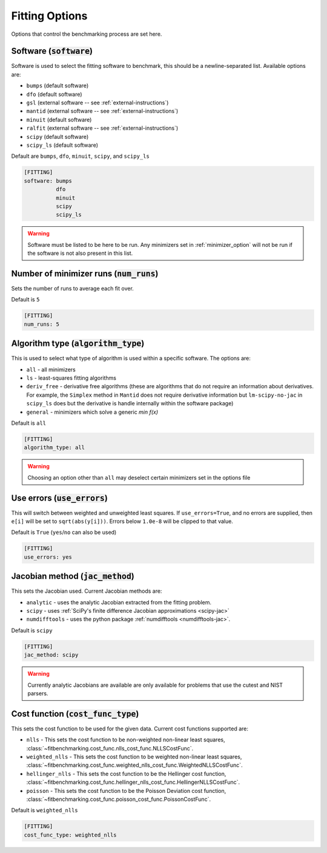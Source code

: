 .. _fitting_option:

###############
Fitting Options
###############

Options that control the benchmarking process are set here.


Software (:code:`software`)
---------------------------

Software is used to select the fitting software to benchmark, this should be
a newline-separated list. Available options are:

* ``bumps`` (default software)
* ``dfo`` (default software)
* ``gsl`` (external software -- see :ref:`external-instructions`)
* ``mantid`` (external software -- see :ref:`external-instructions`)
* ``minuit`` (default software)
* ``ralfit`` (external software -- see :ref:`external-instructions`)
* ``scipy`` (default software)
* ``scipy_ls`` (default software)


Default are ``bumps``, ``dfo``, ``minuit``, ``scipy``, and ``scipy_ls``

.. code-block:: rst

    [FITTING]
    software: bumps
              dfo
              minuit
              scipy
              scipy_ls

.. warning::

   Software must be listed to be here to be run.
   Any minimizers set in :ref:`minimizer_option` will not be run if the software is not also
   present in this list.


Number of minimizer runs (:code:`num_runs`)
-------------------------------------------

Sets the number of runs to average each fit over.

Default is ``5``

.. code-block:: rst

    [FITTING]
    num_runs: 5

Algorithm type (:code:`algorithm_type`)
---------------------------------------

This is used to select what type of algorithm is used within a specific software.
The options are:

* ``all`` - all minimizers
* ``ls`` - least-squares fitting algorithms
* ``deriv_free`` - derivative free algorithms (these are algorithms that do not require an information about derivatives. For example, the ``Simplex`` method in ``Mantid`` does not require derivative information but ``lm-scipy-no-jac`` in ``scipy_ls`` does but the derivative is handle internally within the software package)
* ``general`` - minimizers which solve a generic `min f(x)`

Default is ``all``

.. code-block:: rst

    [FITTING]
    algorithm_type: all

.. warning::

   Choosing an option other than ``all`` may deselect certain
   minimizers set in the options file



Use errors (:code:`use_errors`)
-------------------------------

This will switch between weighted and unweighted least squares.
If ``use_errors=True``, and no errors are supplied, then
``e[i]`` will be set to ``sqrt(abs(y[i]))``.
Errors below ``1.0e-8`` will be clipped to that value.

Default is ``True`` (``yes``/``no`` can also be used)

.. code-block:: rst

    [FITTING]
    use_errors: yes


Jacobian method (:code:`jac_method`)
------------------------------------

This sets the Jacobian used. Current Jacobian methods are:

* ``analytic`` - uses the analytic Jacobian extracted from the fitting problem.
* ``scipy`` -  uses :ref:`SciPy's finite difference Jacobian approximations <scipy-jac>`
* ``numdifftools`` - uses the python package :ref:`numdifftools <numdifftools-jac>`.
  
Default is ``scipy``

.. code-block:: rst

    [FITTING]
    jac_method: scipy

.. warning::

   Currently analytic Jacobians are available are only available for
   problems that use the cutest and NIST parsers.

Cost function (:code:`cost_func_type`)
--------------------------------------

This sets the cost function to be used for the given data. Current cost
functions supported are:

* ``nlls`` - This sets the cost function to be non-weighted non-linear least squares, :class:`~fitbenchmarking.cost_func.nlls_cost_func.NLLSCostFunc`.

* ``weighted_nlls`` - This sets the cost function to be weighted non-linear least squares, :class:`~fitbenchmarking.cost_func.weighted_nlls_cost_func.WeightedNLLSCostFunc`.

* ``hellinger_nlls`` - This sets the cost function to be the Hellinger cost function, :class:`~fitbenchmarking.cost_func.hellinger_nlls_cost_func.HellingerNLLSCostFunc`.

* ``poisson`` - This sets the cost function to be the Poisson Deviation cost function, :class:`~fitbenchmarking.cost_func.poisson_cost_func.PoissonCostFunc`.


Default is ``weighted_nlls``

.. code-block:: rst

    [FITTING]
    cost_func_type: weighted_nlls
